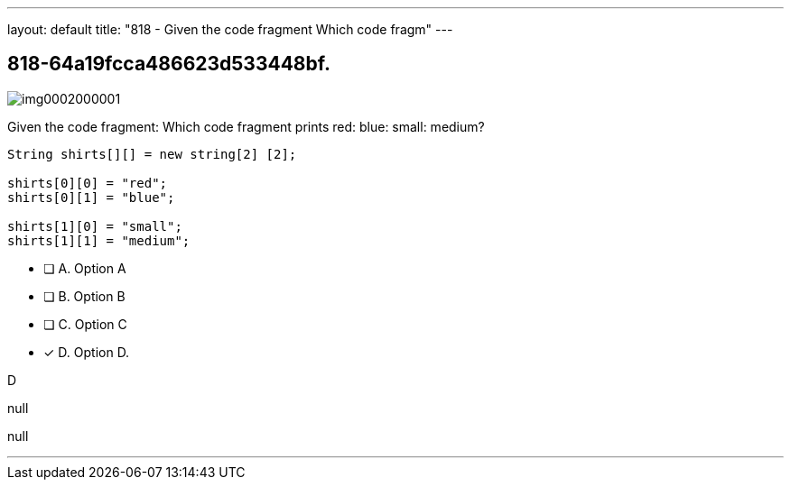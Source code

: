 ---
layout: default 
title: "818 - Given the code fragment
Which code fragm"
---


[.question]
== 818-64a19fcca486623d533448bf.



[.image]
--

image::https://eaeastus2.blob.core.windows.net/optimizedimages/static/images/Java-SE-8-Programmer/question/img0002000001.png[]

--


****

[.query]
--
Given the code fragment:
Which code fragment prints red: blue: small: medium?


[source,java]
----
String shirts[][] = new string[2] [2];

shirts[0][0] = "red";
shirts[0][1] = "blue";

shirts[1][0] = "small";
shirts[1][1] = "medium";
----


--

[.list]
--
* [ ] A. Option A
* [ ] B. Option B
* [ ] C. Option C
* [*] D. Option D.

--
****

[.answer]
D

[.explanation]
--
null
--

[.ka]
null

'''


